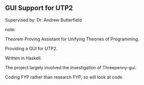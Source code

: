 ** GUI Support for UTP2

Supervised by: Dr. Andrew Butterfield

note:

Theorem Proving Assistant for Unifying Theories of Programming.

Providing a GUI for UTP2.

Written in Haskell.

The project largely involved the investigation of Threepenny-gui.

Coding FYP rather than research FYP, so will look at code.
 
